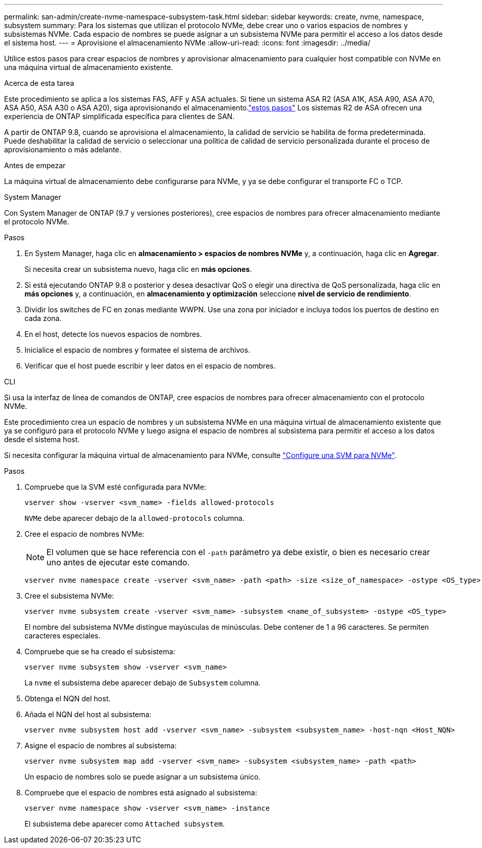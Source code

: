 ---
permalink: san-admin/create-nvme-namespace-subsystem-task.html 
sidebar: sidebar 
keywords: create, nvme, namespace, subsystem 
summary: Para los sistemas que utilizan el protocolo NVMe, debe crear uno o varios espacios de nombres y subsistemas NVMe. Cada espacio de nombres se puede asignar a un subsistema NVMe para permitir el acceso a los datos desde el sistema host. 
---
= Aprovisione el almacenamiento NVMe
:allow-uri-read: 
:icons: font
:imagesdir: ../media/


[role="lead"]
Utilice estos pasos para crear espacios de nombres y aprovisionar almacenamiento para cualquier host compatible con NVMe en una máquina virtual de almacenamiento existente.

.Acerca de esta tarea
Este procedimiento se aplica a los sistemas FAS, AFF y ASA actuales. Si tiene un sistema ASA R2 (ASA A1K, ASA A90, ASA A70, ASA A50, ASA A30 o ASA A20), siga aprovisionando el almacenamiento.link:https://docs.netapp.com/us-en/asa-r2/manage-data/provision-san-storage.html["estos pasos"^] Los sistemas R2 de ASA ofrecen una experiencia de ONTAP simplificada específica para clientes de SAN.

A partir de ONTAP 9.8, cuando se aprovisiona el almacenamiento, la calidad de servicio se habilita de forma predeterminada. Puede deshabilitar la calidad de servicio o seleccionar una política de calidad de servicio personalizada durante el proceso de aprovisionamiento o más adelante.

.Antes de empezar
La máquina virtual de almacenamiento debe configurarse para NVMe, y ya se debe configurar el transporte FC o TCP.

[role="tabbed-block"]
====
.System Manager
--
Con System Manager de ONTAP (9.7 y versiones posteriores), cree espacios de nombres para ofrecer almacenamiento mediante el protocolo NVMe.

.Pasos
. En System Manager, haga clic en *almacenamiento > espacios de nombres NVMe* y, a continuación, haga clic en *Agregar*.
+
Si necesita crear un subsistema nuevo, haga clic en *más opciones*.

. Si está ejecutando ONTAP 9.8 o posterior y desea desactivar QoS o elegir una directiva de QoS personalizada, haga clic en *más opciones* y, a continuación, en *almacenamiento y optimización* seleccione *nivel de servicio de rendimiento*.
. Dividir los switches de FC en zonas mediante WWPN. Use una zona por iniciador e incluya todos los puertos de destino en cada zona.
. En el host, detecte los nuevos espacios de nombres.
. Inicialice el espacio de nombres y formatee el sistema de archivos.
. Verificar que el host puede escribir y leer datos en el espacio de nombres.


--
.CLI
--
Si usa la interfaz de línea de comandos de ONTAP, cree espacios de nombres para ofrecer almacenamiento con el protocolo NVMe.

Este procedimiento crea un espacio de nombres y un subsistema NVMe en una máquina virtual de almacenamiento existente que ya se configuró para el protocolo NVMe y luego asigna el espacio de nombres al subsistema para permitir el acceso a los datos desde el sistema host.

Si necesita configurar la máquina virtual de almacenamiento para NVMe, consulte link:configure-svm-nvme-task.html["Configure una SVM para NVMe"].

.Pasos
. Compruebe que la SVM esté configurada para NVMe:
+
[source, cli]
----
vserver show -vserver <svm_name> -fields allowed-protocols
----
+
`NVMe` debe aparecer debajo de la `allowed-protocols` columna.

. Cree el espacio de nombres NVMe:
+

NOTE: El volumen que se hace referencia con el `-path` parámetro ya debe existir, o bien es necesario crear uno antes de ejecutar este comando.

+
[source, cli]
----
vserver nvme namespace create -vserver <svm_name> -path <path> -size <size_of_namespace> -ostype <OS_type>
----
. Cree el subsistema NVMe:
+
[source, cli]
----
vserver nvme subsystem create -vserver <svm_name> -subsystem <name_of_subsystem> -ostype <OS_type>
----
+
El nombre del subsistema NVMe distingue mayúsculas de minúsculas. Debe contener de 1 a 96 caracteres. Se permiten caracteres especiales.

. Compruebe que se ha creado el subsistema:
+
[source, cli]
----
vserver nvme subsystem show -vserver <svm_name>
----
+
La `nvme` el subsistema debe aparecer debajo de `Subsystem` columna.

. Obtenga el NQN del host.
. Añada el NQN del host al subsistema:
+
[source, cli]
----
vserver nvme subsystem host add -vserver <svm_name> -subsystem <subsystem_name> -host-nqn <Host_NQN>
----
. Asigne el espacio de nombres al subsistema:
+
[source, cli]
----
vserver nvme subsystem map add -vserver <svm_name> -subsystem <subsystem_name> -path <path>
----
+
Un espacio de nombres solo se puede asignar a un subsistema único.

. Compruebe que el espacio de nombres está asignado al subsistema:
+
[source, cli]
----
vserver nvme namespace show -vserver <svm_name> -instance
----
+
El subsistema debe aparecer como `Attached subsystem`.



--
====